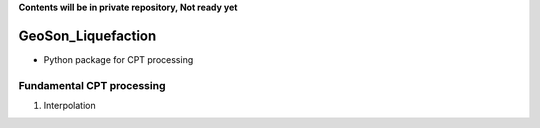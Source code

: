 **Contents will be in private repository, Not ready yet**


GeoSon_Liquefaction
==================
- Python package for CPT processing


Fundamental CPT processing
--------------------------
01. Interpolation
